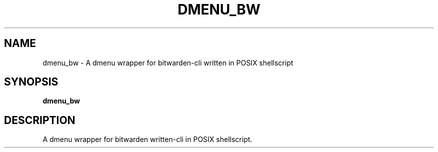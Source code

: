 .
.TH DMENU_BW "1" "April 2021" "dmenu_bw" "User Commands"
.SH NAME
dmenu_bw \- A dmenu wrapper for bitwarden-cli written in POSIX shellscript
.SH SYNOPSIS
.B dmenu_bw
.SH DESCRIPTION
A dmenu wrapper for bitwarden written-cli in POSIX shellscript.
